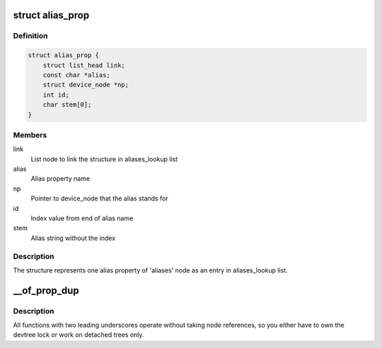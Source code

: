 .. -*- coding: utf-8; mode: rst -*-
.. src-file: drivers/of/of_private.h

.. _`alias_prop`:

struct alias_prop
=================

.. c:type:: struct alias_prop

    Alias property in 'aliases' node

.. _`alias_prop.definition`:

Definition
----------

.. code-block:: c

    struct alias_prop {
        struct list_head link;
        const char *alias;
        struct device_node *np;
        int id;
        char stem[0];
    }

.. _`alias_prop.members`:

Members
-------

link
    List node to link the structure in aliases_lookup list

alias
    Alias property name

np
    Pointer to device_node that the alias stands for

id
    Index value from end of alias name

stem
    Alias string without the index

.. _`alias_prop.description`:

Description
-----------

The structure represents one alias property of 'aliases' node as
an entry in aliases_lookup list.

.. _`__of_prop_dup`:

__of_prop_dup
=============

.. c:function:: struct property *__of_prop_dup(const struct property *prop, gfp_t allocflags)

    :param const struct property \*prop:
        *undescribed*

    :param gfp_t allocflags:
        *undescribed*

.. _`__of_prop_dup.description`:

Description
-----------

All functions with two leading underscores operate
without taking node references, so you either have to
own the devtree lock or work on detached trees only.

.. This file was automatic generated / don't edit.

